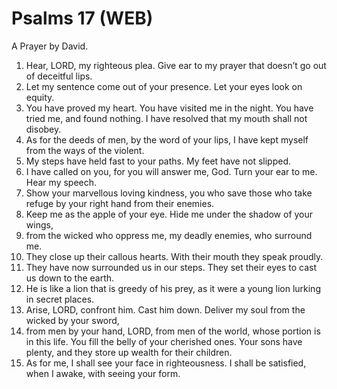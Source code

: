 * Psalms 17 (WEB)
:PROPERTIES:
:ID: WEB/19-PSA017
:END:

 A Prayer by David.
1. Hear, LORD, my righteous plea. Give ear to my prayer that doesn’t go out of deceitful lips.
2. Let my sentence come out of your presence. Let your eyes look on equity.
3. You have proved my heart. You have visited me in the night. You have tried me, and found nothing. I have resolved that my mouth shall not disobey.
4. As for the deeds of men, by the word of your lips, I have kept myself from the ways of the violent.
5. My steps have held fast to your paths. My feet have not slipped.
6. I have called on you, for you will answer me, God. Turn your ear to me. Hear my speech.
7. Show your marvellous loving kindness, you who save those who take refuge by your right hand from their enemies.
8. Keep me as the apple of your eye. Hide me under the shadow of your wings,
9. from the wicked who oppress me, my deadly enemies, who surround me.
10. They close up their callous hearts. With their mouth they speak proudly.
11. They have now surrounded us in our steps. They set their eyes to cast us down to the earth.
12. He is like a lion that is greedy of his prey, as it were a young lion lurking in secret places.
13. Arise, LORD, confront him. Cast him down. Deliver my soul from the wicked by your sword,
14. from men by your hand, LORD, from men of the world, whose portion is in this life. You fill the belly of your cherished ones. Your sons have plenty, and they store up wealth for their children.
15. As for me, I shall see your face in righteousness. I shall be satisfied, when I awake, with seeing your form.

